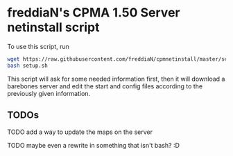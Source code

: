 * freddiaN's CPMA 1.50 Server netinstall script
  
To use this script, run

#+BEGIN_SRC bash
wget https://raw.githubusercontent.com/freddiaN/cpmnetinstall/master/setup.sh
bash setup.sh
#+END_SRC

This script will ask for some needed information first, then it will download a barebones server and edit the start and config files according to the previously given information.

** TODOs
**** TODO add a way to update the maps on the server
**** TODO maybe even a rewrite in something that isn't bash? :D
